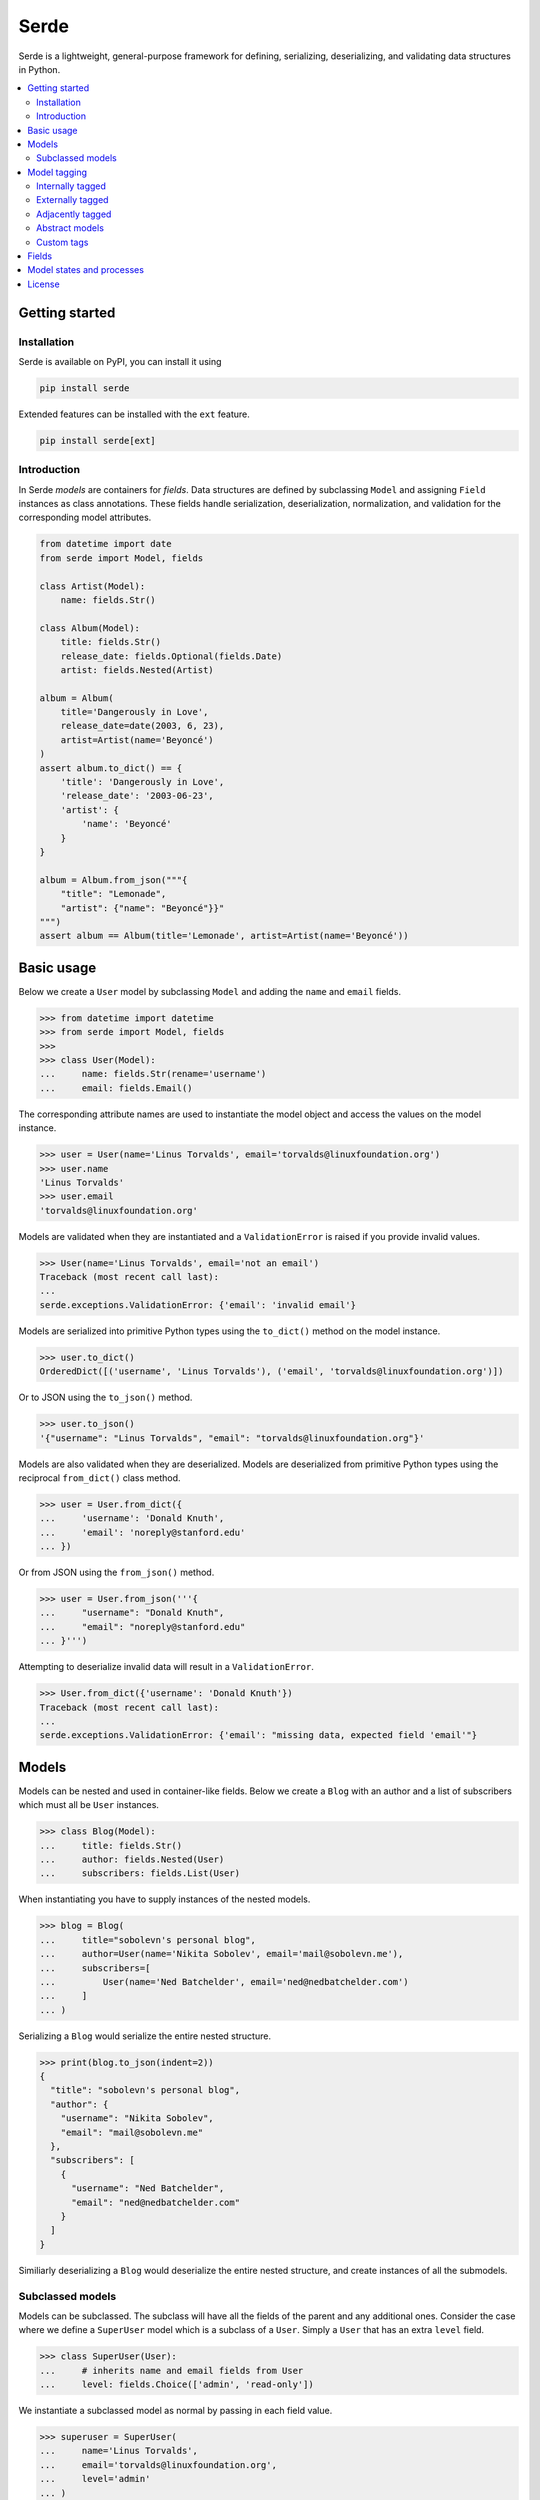 Serde
=====

.. image:: https://img.shields.io/pypi/v/serde.svg?style=flat-square&colorB=4c1
    :target: https://pypi.org/project/serde/
    :alt: PyPI Version

.. image:: https://img.shields.io/badge/docs-passing-brightgreen.svg?style=flat-square
    :target: https://rossmacarthur.github.io/serde/
    :alt: Documentation Status

.. image:: https://img.shields.io/github/workflow/status/rossmacarthur/serde/build/master?style=flat-square
    :target: https://github.com/rossmacarthur/serde/actions?query=workflow%3Abuild
    :alt: Build Status

.. image:: https://img.shields.io/codecov/c/github/rossmacarthur/serde.svg?style=flat-square
    :target: https://codecov.io/gh/rossmacarthur/serde
    :alt: Code Coverage

.. image:: https://img.shields.io/badge/code%20style-black-101010.svg?style=flat-square
    :target: https://github.com/psf/black
    :alt: Code Style

Serde is a lightweight, general-purpose framework for defining, serializing,
deserializing, and validating data structures in Python.

.. contents::
    :backlinks: none
    :local:
    :depth: 2

Getting started
---------------

Installation
^^^^^^^^^^^^

Serde is available on PyPI, you can install it using

.. code-block:: sh

    pip install serde


Extended features can be installed with the ``ext`` feature.

.. code-block:: sh

    pip install serde[ext]

Introduction
^^^^^^^^^^^^

In Serde *models* are containers for *fields*. Data structures are defined by
subclassing ``Model`` and assigning ``Field`` instances as class annotations.
These fields handle serialization, deserialization, normalization, and
validation for the corresponding model attributes.

.. code-block:: python

    from datetime import date
    from serde import Model, fields

    class Artist(Model):
        name: fields.Str()

    class Album(Model):
        title: fields.Str()
        release_date: fields.Optional(fields.Date)
        artist: fields.Nested(Artist)

    album = Album(
        title='Dangerously in Love',
        release_date=date(2003, 6, 23),
        artist=Artist(name='Beyoncé')
    )
    assert album.to_dict() == {
        'title': 'Dangerously in Love',
        'release_date': '2003-06-23',
        'artist': {
            'name': 'Beyoncé'
        }
    }

    album = Album.from_json("""{
        "title": "Lemonade",
        "artist": {"name": "Beyoncé"}}"
    """)
    assert album == Album(title='Lemonade', artist=Artist(name='Beyoncé'))

Basic usage
-----------

Below we create a ``User`` model by subclassing ``Model`` and adding the
``name`` and ``email`` fields.

.. code-block:: python

    >>> from datetime import datetime
    >>> from serde import Model, fields
    >>>
    >>> class User(Model):
    ...     name: fields.Str(rename='username')
    ...     email: fields.Email()

The corresponding attribute names are used to instantiate the model object and
access the values on the model instance.

.. code-block:: python

    >>> user = User(name='Linus Torvalds', email='torvalds@linuxfoundation.org')
    >>> user.name
    'Linus Torvalds'
    >>> user.email
    'torvalds@linuxfoundation.org'

Models are validated when they are instantiated and a ``ValidationError`` is
raised if you provide invalid values.

.. code-block:: python

    >>> User(name='Linus Torvalds', email='not an email')
    Traceback (most recent call last):
    ...
    serde.exceptions.ValidationError: {'email': 'invalid email'}

Models are serialized into primitive Python types using the ``to_dict()`` method
on the model instance.

.. code-block:: python

    >>> user.to_dict()
    OrderedDict([('username', 'Linus Torvalds'), ('email', 'torvalds@linuxfoundation.org')])

Or to JSON using the ``to_json()`` method.

.. code-block:: python

    >>> user.to_json()
    '{"username": "Linus Torvalds", "email": "torvalds@linuxfoundation.org"}'

Models are also validated when they are deserialized. Models are deserialized
from primitive Python types using the reciprocal ``from_dict()`` class method.

.. code-block:: python

    >>> user = User.from_dict({
    ...     'username': 'Donald Knuth',
    ...     'email': 'noreply@stanford.edu'
    ... })

Or from JSON using the ``from_json()`` method.

.. code-block:: python

    >>> user = User.from_json('''{
    ...     "username": "Donald Knuth",
    ...     "email": "noreply@stanford.edu"
    ... }''')

Attempting to deserialize invalid data will result in a ``ValidationError``.

.. code-block:: python

    >>> User.from_dict({'username': 'Donald Knuth'})
    Traceback (most recent call last):
    ...
    serde.exceptions.ValidationError: {'email': "missing data, expected field 'email'"}

Models
------

Models can be nested and used in container-like fields.  Below we create a
``Blog`` with an author and a list of subscribers which must all be ``User``
instances.

.. code-block:: python

    >>> class Blog(Model):
    ...     title: fields.Str()
    ...     author: fields.Nested(User)
    ...     subscribers: fields.List(User)

When instantiating you have to supply instances of the nested models.

.. code-block:: python

    >>> blog = Blog(
    ...     title="sobolevn's personal blog",
    ...     author=User(name='Nikita Sobolev', email='mail@sobolevn.me'),
    ...     subscribers=[
    ...         User(name='Ned Batchelder', email='ned@nedbatchelder.com')
    ...     ]
    ... )

Serializing a ``Blog`` would serialize the entire nested structure.

.. code-block:: python

    >>> print(blog.to_json(indent=2))
    {
      "title": "sobolevn's personal blog",
      "author": {
        "username": "Nikita Sobolev",
        "email": "mail@sobolevn.me"
      },
      "subscribers": [
        {
          "username": "Ned Batchelder",
          "email": "ned@nedbatchelder.com"
        }
      ]
    }

Similiarly deserializing a ``Blog`` would deserialize the entire nested
structure, and create instances of all the submodels.

Subclassed models
^^^^^^^^^^^^^^^^^

Models can be subclassed. The subclass will have all the fields of the parent
and any additional ones. Consider the case where we define a ``SuperUser`` model
which is a subclass of a ``User``. Simply a ``User`` that has an extra ``level``
field.

.. code-block:: python

    >>> class SuperUser(User):
    ...     # inherits name and email fields from User
    ...     level: fields.Choice(['admin', 'read-only'])

We instantiate a subclassed model as normal by passing in each field value.

.. code-block:: python

    >>> superuser = SuperUser(
    ...     name='Linus Torvalds',
    ...     email='torvalds@linuxfoundation.org',
    ...     level='admin'
    ... )

This is great for many cases, however, a commonly desired paradigm is to be able
to have the ``User.from_dict()`` class method be able to deserialize a
``SuperUser`` as well. This can be made possible through *model tagging*.

Model tagging
-------------

Model tagging is a way to mark serialized data in order to show that it is a
particular *variant* of a model. Serde provides three types of model tagging,
but you can also define you own custom ``Tag``. A ``Tag`` can be thought of in
the same way as a ``Field`` but instead of deserializing data into an attribute
on a model instance, it deserializes data into a model class.

Internally tagged
^^^^^^^^^^^^^^^^^

Internally tagged data stores a tag value inside the serialized data.

Let us consider an example where we define a ``Pet`` model with a ``tag``. We
can then subclass this model and deserialize arbitrary subclasses using the
tagged model.

.. code-block:: python

    >>> from serde import Model, fields, tags
    >>>
    >>> class Pet(Model):
    ...     name: fields.Str()
    ...
    ...     class Meta:
    ...         tag = tags.Internal(tag='species')
    ...
    >>> class Dog(Pet):
    ...     hates_cats: fields.Bool()
    ...
    >>> class Cat(Pet):
    ...     hates_dogs: fields.Bool()

We refer to the ``Dog`` and ``Cat`` subclasses as *variants* of ``Pet``. When
serializing all parent model tag serialization is done after field
serialization.

.. code-block:: python

    >>> Cat(name='Fluffy', hates_dogs=True).to_dict()
    OrderedDict([('name', 'Fluffy'), ('hates_dogs', True), ('species', '__main__.Cat')])

When deserializing, tag deserialization is done first to determine which model
to use for the deserialization.

.. code-block:: python

    >>> milo = Pet.from_dict({
    ...     'name': 'Milo',
    ...     'hates_cats': False,
    ...     'species': '__main__.Dog'
    ... })
    >>> milo.__class__
    <class '__main__.Dog'>
    >>> milo.name
    'Milo'
    >>> milo.hates_cats
    False

An invalid or missing tag will raise a ``ValidationError``.

.. code-block:: python

    >>> Pet.from_dict({'name': 'Milo', 'hates_cats': False})
    Traceback (most recent call last):
    ...
    serde.exceptions.ValidationError: missing data, expected tag 'species'
    >>>
    >>> Pet.from_dict({'name': 'Duke', 'species': '__main__.Horse'})
    Traceback (most recent call last):
    ...
    serde.exceptions.ValidationError: no variant found

Externally tagged
^^^^^^^^^^^^^^^^^

Externally tagged data uses the tag value as a key and nests the content
underneath that key. All other processes behave similarly to the internally
tagged example above.

.. code-block:: python

    >>> class Pet(Model):
    ...     name: fields.Str()
    ...
    ...     class Meta:
    ...         tag = tags.External()
    ...
    >>> class Dog(Pet):
    ...     hates_cats: fields.Bool()
    ...
    >>> Dog(name='Max', hates_cats=True).to_dict()
    OrderedDict([('__main__.Dog', OrderedDict([('name', 'Max'), ('hates_cats', True)]))])

Adjacently tagged
^^^^^^^^^^^^^^^^^

Adjacently tagged data data stores the tag value and the content underneath two
separate keys. All other processes behave similarly to the internally tagged
example.

.. code-block:: python

    >>> class Pet(Model):
    ...     name: fields.Str()
    ...
    ...     class Meta:
    ...         tag = tags.Adjacent(tag='species', content='data')
    ...
    >>> class Dog(Pet):
    ...     hates_cats: fields.Bool()
    ...
    >>> Dog(name='Max', hates_cats=True).to_dict()
    OrderedDict([('species', '__main__.Dog'), ('data', OrderedDict([('name', 'Max'), ('hates_cats', True)]))])

Abstract models
^^^^^^^^^^^^^^^

By default model tagging still allows deserialization of the base model. It is
common to have this model be abstract. You can do this by setting the
``abstract`` Meta field to ``True``. This will make it uninstantiatable and it
won't be included in the variant list during deserialization.

.. code-block:: python

    >>> class Fruit(Model):
    ...     class Meta:
    ...         abstract = True
    ...
    >>> Fruit()
    Traceback (most recent call last):
    ...
    TypeError: unable to instantiate abstract model 'Fruit'

Custom tags
^^^^^^^^^^^

It is possible to create your own custom tag class by subclassing any of
``tags.External``, ``tags.Internal``, ``tags.Adjacent`` or even the base
``tags.Tag``. This will allow customization of how the variants are looked up,
how the tag values are generated for variants, and how the data is serialized.

Consider an example where we use a class attribute ``code`` as the tag value.

.. code-block:: python

    >>> class Custom(tags.Internal):
    ...     def lookup_tag(self, variant):
    ...         return variant.code
    ...
    >>> class Pet(Model):
    ...     name: fields.Str()
    ...
    ...     class Meta:
    ...         abstract = True
    ...         tag = Custom(tag='code')
    ...
    >>> class Dog(Pet):
    ...     code = 1
    ...     hates_cats: fields.Bool()
    ...
    >>> Dog(name='Max', hates_cats=True).to_dict()
    OrderedDict([('name', 'Max'), ('hates_cats', True), ('code', 1)])
    >>> max = Pet.from_dict({'name': 'Max', 'hates_cats': True, 'code': 1})
    >>> max.__class__
    <class '__main__.Dog'>
    >>> max.name
    'Max'
    >>> max.hates_cats
    True

Fields
------

Fields do the work of serializing, deserializing, normalizing, and validating
the input values. Fields are always assigned to a model as *instances* , and
they support extra serialization, deserialization, normalization, and validation
of values without having to subclass ``Field``. For example

.. code-block:: python

    from serde import Model, fields, validators

    class Album(Model):
        title: fields.Str(normalizers=[str.strip])
        released: fields.Date(
            rename='release_date',
            validators=[validators.Min(datetime.date(1912, 4, 15))]
        )

In the above example we define an ``Album`` class. The ``title`` field is of
type `str` , and we apply the ``str.strip`` normalizer to automatically strip
the input value when instantiating or deserializing the ``Album``. The
``released`` field is of type ``datetime.date`` and we apply an extra validator
to only accept dates after 15th April 1912. Note: the ``rename`` argument only
applies to the serializing and deserializing of the data, the ``Album`` class
would still be instantiated using ``Album(released=...)``.

If these methods of creating custom ``Field`` classes are not satisfactory, you
can always subclass a ``Field`` and override the relevant methods.

.. code-block:: python

    >>> class Percent(fields.Float):
    ...     def validate(self, value):
    ...         super().validate(value)
    ...         validators.Between(0.0, 100.0)(value)

Model states and processes
--------------------------

In Serde, there are two states that the data can be in:

* Serialized data
* Model instance

There are five different processes that the data structure can go through when
moving between these two states.

* Deserialization happens when you create a model instance from a serialized
  version using ``from_dict()`` or similar.
* Instantiation happens when you construct a model instance in Python using the
  ``__init__()`` constructor.
* Normalization happens after instantiation and after deserialization. This is
  usually a way to transform things before they are validated. For example: this
  is where an ``Optional`` field sets default values.
* Validation is where the model and fields values are validated. This happens
  after normalization.
* Serialization is when you serialize a model instance to a supported
  serialization format using ``to_dict()`` or similar.

The diagram below shows how the stages (uppercase) and processes (lowercase) fit
in with each other.

.. code-block:: text


                           +---------------+
                           | Instantiation |
                           +---------------+
                                   |
                                   v
       +---------------+   +---------------+
       |Deserialization|-->| Normalization |
       +---------------+   +---------------+
               ^                   |
               |                   v
               |           +---------------+
               |           |   Validation  |
               |           +---------------+
               |                   |
               |                   v
       +-------+-------+   +---------------+
       |SERIALIZED DATA|   | MODEL INSTANCE|
       +---------------+   +---------------+
               ^                   |
               |                   |
       +-------+-------+           |
       | Serialization |<----------+
       +---------------+

License
-------

Serde is licensed under either of

- Apache License, Version 2.0 (`LICENSE-APACHE <LICENSE-APACHE>`_ or https://www.apache.org/licenses/LICENSE-2.0)
- MIT License (`LICENSE-MIT <LICENSE-MIT>`_ or https://opensource.org/licenses/MIT)

at your option.
